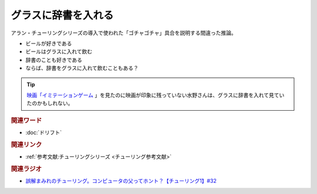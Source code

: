 グラスに辞書を入れる
==========================================
.. glossary::
    グラスに辞書を入れる : く

アラン・チューリングシリーズの導入で使われた「ゴチャゴチャ」具合を説明する間違った推論。

* ビールが好きである
* ビールはグラスに入れて飲む
* 辞書のことも好きである
* ならば、辞書をグラスに入れて飲むこともある？

.. tip:: 
  `映画「イミテーションゲーム <https://amzn.to/3BL8Riu>`_ 」を見たのに映画が印象に残っていない水野さんは、グラスに辞書を入れて見ていたのかもしれない。

.. rubric:: 関連ワード
* :doc:`ドリフト` 

.. rubric:: 関連リンク
* :ref:`参考文献:チューリングシリーズ <チューリング参考文献>`

.. rubric:: 関連ラジオ
* `誤解まみれのチューリング。コンピュータの父ってホント？【チューリング1】#32`_

.. _誤解まみれのチューリング。コンピュータの父ってホント？【チューリング1】#32: https://www.youtube.com/watch?v=NCdI_HZd6xQ

